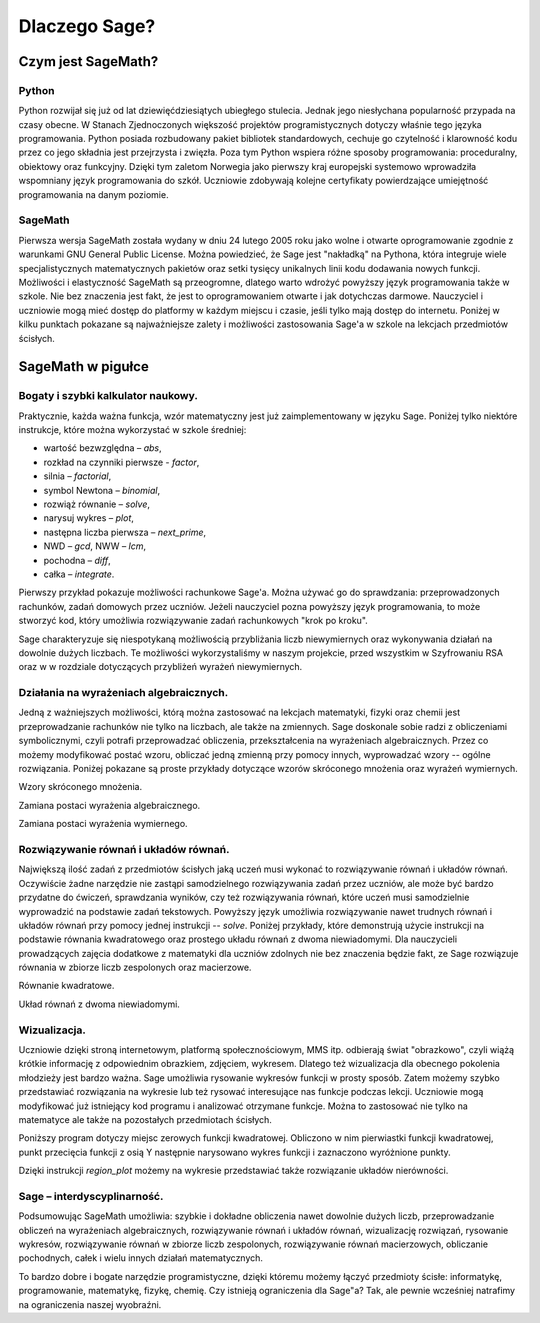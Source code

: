 
Dlaczego Sage?
==============

Czym jest SageMath? 
-------------------

Python
^^^^^^

Python rozwijał się już od lat dziewięćdziesiątych ubiegłego
stulecia. Jednak jego niesłychana popularność przypada na czasy
obecne. W Stanach Zjednoczonych większość projektów programistycznych
dotyczy właśnie tego języka programowania. Python posiada rozbudowany
pakiet bibliotek standardowych, cechuje go czytelność i klarowność
kodu przez co jego składnia jest przejrzysta i zwięzła. Poza tym
Python wspiera różne sposoby programowania: proceduralny, obiektowy
oraz funkcyjny. Dzięki tym zaletom Norwegia jako pierwszy kraj
europejski systemowo wprowadziła wspomniany język programowania do
szkół. Uczniowie zdobywają kolejne certyfikaty powierdzające
umiejętność programowania na danym poziomie.


SageMath
^^^^^^^^

Pierwsza wersja SageMath została wydany w dniu 24 lutego 2005 roku jako
wolne i otwarte oprogramowanie zgodnie z warunkami GNU General Public
License. Można powiedzieć, że Sage jest "nakładką" na Pythona, która
integruje wiele specjalistycznych matematycznych pakietów oraz setki
tysięcy unikalnych linii kodu dodawania nowych funkcji. Możliwości i
elastyczność SageMath są przeogromne, dlatego warto wdrożyć powyższy
język programowania także w szkole. Nie bez znaczenia jest fakt, że
jest to oprogramowaniem otwarte i jak dotychczas darmowe. Nauczyciel i
uczniowie mogą mieć dostęp do platformy w każdym miejscu i czasie,
jeśli tylko mają dostęp do internetu. Poniżej w kilku punktach
pokazane są najważniejsze zalety i możliwości zastosowania Sage'a w
szkole na lekcjach przedmiotów ścisłych.





SageMath w pigułce
------------------




Bogaty i szybki kalkulator naukowy.
^^^^^^^^^^^^^^^^^^^^^^^^^^^^^^^^^^^

Praktycznie, każda ważna funkcja, wzór matematyczny jest już
zaimplementowany w języku Sage. Poniżej tylko niektóre instrukcje,
które można wykorzystać w szkole średniej:

- wartość bezwzględna – *abs*,
- rozkład na czynniki pierwsze - *factor*,
- silnia – *factorial*,
- symbol Newtona – *binomial*,
- rozwiąż równanie – *solve*,
- narysuj wykres – *plot*,
- następna liczba pierwsza – *next_prime*,
- NWD – *gcd*, NWW – *lcm*,
- pochodna – *diff*,
- całka – *integrate*.

Pierwszy przykład pokazuje możliwości rachunkowe Sage'a. Można używać
go do sprawdzania: przeprowadzonych rachunków, zadań domowych przez
uczniów. Jeżeli nauczyciel pozna powyższy język programowania, to może
stworzyć kod, który umożliwia rozwiązywanie zadań rachunkowych "krok
po kroku".

.. sagecellserver::

    print "(4/3+5/5)-(5/2-4/6) =", (4/3+5/5)-(5/2-4/6)
    print "(3^15-3^13)/(3^13+3^14) =", (3^15-3^13)/(3^13+3^14)
    print "1001 =", factor(1001)
    print "(sqrt(8)-sqrt(2))^2 =", (sqrt(8)-sqrt(2))^2
    print "5! =", factorial(5)
    print "NWD(354,222) =", gcd(354, 222)
    
Sage charakteryzuje się niespotykaną możliwością przybliżania liczb
niewymiernych oraz wykonywania działań na dowolnie dużych liczbach. Te
możliwości wykorzystaliśmy w naszym projekcie, przed wszystkim w
Szyfrowaniu RSA oraz w w rozdziale dotyczących przybliżeń wyrażeń
niewymiernych.

.. sagecellserver::

    show(sqrt(2), "=", N(sqrt(2), digits=70))
    show(pi, "=", N(pi, digits=80))
    show(2^288+5^80)
    
Działania na wyrażeniach algebraicznych.
^^^^^^^^^^^^^^^^^^^^^^^^^^^^^^^^^^^^^^^^

Jedną z ważniejszych możliwości, którą można zastosować na lekcjach
matematyki, fizyki oraz chemii jest przeprowadzanie rachunków nie
tylko na liczbach, ale także na zmiennych. Sage doskonale sobie radzi
z obliczeniami symbolicznymi, czyli potrafi przeprowadzać obliczenia,
przekształcenia na wyrażeniach algebraicznych. Przez co możemy
modyfikować postać wzoru, obliczać jedną zmienną przy pomocy innych,
wyprowadzać wzory -- ogólne rozwiązania. Poniżej pokazane są proste
przykłady dotyczące wzorów skróconego mnożenia oraz wyrażeń
wymiernych.

Wzory skróconego mnożenia.

.. sagecellserver::

    var('a','b')
    wzor1=(a+b)^2
    wzor2=(a-b)^2
    wzor3=(a+b)*(a-b)
    show (wzor1, "=", wzor1.canonicalize_radical())
    show (wzor2, "=", wzor2.canonicalize_radical())
    show (wzor3, "=", wzor3.canonicalize_radical())
    a=sqrt(3)
    b=2
    wzor1=(a+b)^2
    wzor2=(a-b)^2
    wzor3=(a+b)*(a-b)
    show (wzor1, "=", wzor1.canonicalize_radical())
    show (wzor2, "=", wzor2.canonicalize_radical())
    show (wzor3, "=", wzor3.canonicalize_radical())

Zamiana postaci wyrażenia algebraicznego.

.. sagecellserver:: 

    var('n')
    wyr=n^3-(n-1)^3
    show ("n=2")
    show(wyr," = ", wyr.canonicalize_radical()," = ",wyr.substitute(n = 2))

Zamiana postaci wyrażenia wymiernego.

.. sagecellserver::

    var('z')
    wyr = (z^2+3*z)/z
    show (wyr)
    show (wyr.canonicalize_radical())
    show (wyr.subs(z=x+1))
    show (wyr.subs(z=2))
 
Rozwiązywanie równań i układów równań.
^^^^^^^^^^^^^^^^^^^^^^^^^^^^^^^^^^^^^^

Największą ilość zadań z przedmiotów ścisłych jaką uczeń musi wykonać to rozwiązywanie równań i układów równań. Oczywiście żadne narzędzie nie zastąpi samodzielnego rozwiązywania zadań przez uczniów, ale może być bardzo przydatne do ćwiczeń, sprawdzania wyników, czy też rozwiązywania równań, które uczeń musi samodzielnie wyprowadzić na podstawie zadań tekstowych. Powyższy język umożliwia rozwiązywanie nawet trudnych równań i układów równań przy pomocy jednej instrukcji -- *solve*. Poniżej przykłady, które demonstrują użycie instrukcji na podstawie równania kwadratowego oraz prostego układu równań z dwoma niewiadomymi. Dla nauczycieli prowadzących zajęcia dodatkowe z matematyki dla uczniów zdolnych nie bez znaczenia będzie fakt, ze Sage rozwiązuje równania w zbiorze liczb zespolonych oraz macierzowe.

Równanie kwadratowe.

.. sagecellserver::

    var('a','b','c')
    r_kwadr = a*x^2 + b*x + c == 0
    show(solve(r_kwadr, x))
    a=1
    b=4
    c=-5
    r_kwadr = a*x^2 + b*x + c == 0
    show (solve(r_kwadr, x))
    
Układ równań z dwoma niewiadomymi.    
    
.. sagecellserver::

    var('x','y')
    solve([x-3*y==2, x-2*y==8],x,y)
    
Wizualizacja.
^^^^^^^^^^^^^    
  
Uczniowie dzięki stroną internetowym, platformą społecznościowym, MMS itp. odbierają świat "obrazkowo", czyli wiążą krótkie informację z odpowiednim obrazkiem, zdjęciem, wykresem. Dlatego też wizualizacja dla obecnego pokolenia młodzieży jest bardzo ważna. Sage umożliwia rysowanie wykresów funkcji w prosty sposób. Zatem możemy szybko przedstawiać rozwiązania na wykresie lub też rysować interesujące nas funkcje podczas lekcji. Uczniowie mogą modyfikować już istniejący kod programu i analizować otrzymane funkcje. Można to zastosować nie tylko na matematyce ale także na pozostałych przedmiotach ścisłych.

Poniższy program dotyczy miejsc zerowych funkcji kwadratowej. Obliczono w nim pierwiastki funkcji kwadratowej, punkt przecięcia funkcji z osią Y następnie narysowano wykres funkcji i zaznaczono wyróżnione punkty.

.. sagecellserver::

    a = 1
    b = 3
    c = 2
    d = b*b- 4*a*c
    f(x) = a*x*x + b*x + c
    if d < 0:
        print "Brak rozwiązania dla liczb rzeczywistych!"
        min=-5
        max=5
        x1=0
        x2=0
    if d > 0:
        x1=float((-b-sqrt(d))/(2*a))
        x2=float((-b+sqrt(d))/(2*a))
        print "x1=", x1, ", ", "x2=", x2
        if x1<x2:
            min=x1-2
            max=x2+2
        else:
            min=x2-2
            max=x1+2
    p1=point((x1,0), color="red", size=15)
    p2=point((x2,0), color="red", size=15)
    p3=point((0,c), color="green", size=20)
    q=plot(f,xmin=min,xmax=max)
    show(p1+p2+p3+q,xmin=min,xmax=max, figsize=4)
    
.. only:: latex
          
    a plot as in :numref:`parabola`.

    .. figure:: dlaczego_Sage/kw.pdf
       :width: 40%
       :name: parabola     

Dzięki instrukcji *region_plot* możemy na wykresie przedstawiać także rozwiązanie układów nierówności.

.. sagecellserver::

    var('x','y')
    g1 = -x^2+4*x
    g2 = 0.5*x
    f1 = plot(g1, (x,-1,5), linestyle="--")
    f2 = plot(g2,(x,-1,5), linestyle="-", color="green")
    rp = region_plot([y<g1,y>=g2],(x,-1,5),(y,-2,5), incol="khaki")
    show(f1 + f2 + rp, figsize=5)


.. only:: latex
          
    a plot as in :numref:`region1`.

    .. figure:: dlaczego_Sage/reg1.pdf
       :width: 40%
       :name: region1   


.. sagecellserver::

    var('x','y')
    g1 = -x-2
    g2 = -x+2
    g3 = x-2
    g4 = x+2
    f1 = plot(g1, (x,-3,3), linestyle="--")
    f2 = plot(g2, (x,-3,3), linestyle="--", color="royalblue")
    f3 = plot(g3,(x,-3,3), linestyle="-", color="green")
    f4 = plot(g4,(x,-3,3), linestyle="-", color="lightgreen")
    rp = region_plot([y>g1,y<g2,y>=g3,y<=g4],(x,-2,2),(y,-2,2), incol="khaki")
    show(f1 + f2 + f3 + f4 + rp, figsize=5)

.. only:: latex
          
    a plot as in :numref:`region2`.

    .. figure:: dlaczego_Sage/reg2.pdf
       :width: 40%
       :name: region2  


Sage – interdyscyplinarność.
^^^^^^^^^^^^^^^^^^^^^^^^^^^^

Podsumowując SageMath umożliwia: szybkie i dokładne obliczenia nawet
dowolnie dużych liczb, przeprowadzanie obliczeń na wyrażeniach
algebraicznych, rozwiązywanie równań i układów równań, wizualizację
rozwiązań, rysowanie wykresów, rozwiązywanie równań w zbiorze liczb
zespolonych, rozwiązywanie równań macierzowych, obliczanie pochodnych,
całek i wielu innych działań matematycznych.

To bardzo dobre i bogate narzędzie programistyczne, dzięki któremu
możemy łączyć przedmioty ścisłe: informatykę, programowanie,
matematykę, fizykę, chemię. Czy istnieją ograniczenia dla Sage"a? Tak,
ale pewnie wcześniej natrafimy na ograniczenia naszej wyobraźni.
